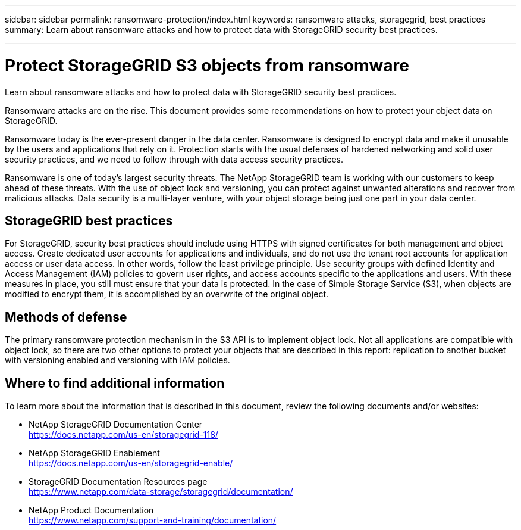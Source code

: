 ---
sidebar: sidebar
permalink: ransomware-protection/index.html
keywords: ransomware attacks, storagegrid, best practices
summary: Learn about ransomware attacks and how to protect data with StorageGRID security best practices.

---

= Protect StorageGRID S3 objects from ransomware
:hardbreaks:
:nofooter:
:icons: font
:linkattrs:
:imagesdir: ../media/

[.lead]
Learn about ransomware attacks and how to protect data with StorageGRID security best practices.

Ransomware attacks are on the rise. This document provides some recommendations on how to protect your object data on StorageGRID. 

Ransomware today is the ever-present danger in the data center. Ransomware is designed to encrypt data and make it unusable by the users and applications that rely on it. Protection starts with the usual defenses of hardened networking and solid user security practices, and we need to follow through with data access security practices.  

Ransomware is one of today’s largest security threats. The NetApp StorageGRID team is working with our customers to keep ahead of these threats. With the use of object lock and versioning, you can protect against unwanted alterations and recover from malicious attacks. Data security is a multi-layer venture, with your object storage being just one part in your data center.

== StorageGRID best practices

For StorageGRID, security best practices should include using HTTPS with signed certificates for both management and object access. Create dedicated user accounts for applications and individuals, and do not use the tenant root accounts for application access or user data access. In other words, follow the least privilege principle. Use security groups with defined Identity and Access Management (IAM) policies to govern user rights, and access accounts specific to the applications and users. With these measures in place, you still must ensure that your data is protected. In the case of Simple Storage Service (S3), when objects are modified to encrypt them, it is accomplished by an overwrite of the original object. 

== Methods of defense

The primary ransomware protection mechanism in the S3 API is to implement object lock. Not all applications are compatible with object lock, so there are two other options to protect your objects that are described in this report: replication to another bucket with versioning enabled and versioning with IAM policies. 

== Where to find additional information
To learn more about the information that is described in this document, review the following documents and/or websites:

* NetApp StorageGRID Documentation Center
https://docs.netapp.com/us-en/storagegrid-118/
* NetApp StorageGRID Enablement
https://docs.netapp.com/us-en/storagegrid-enable/
* StorageGRID Documentation Resources page 
https://www.netapp.com/data-storage/storagegrid/documentation/
* NetApp Product Documentation 
https://www.netapp.com/support-and-training/documentation/ 
